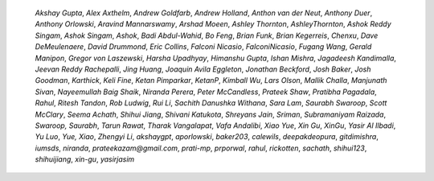 
    *Akshay Gupta*, *Alex Axthelm*, *Andrew Goldfarb*, *Andrew Holland*,
    *Anthon van der Neut*, *Anthony Duer*, *Anthony Orlowski*, *Aravind
    Mannarswamy*, *Arshad Moeen*, *Ashley Thornton*, *AshleyThornton*, *Ashok Reddy
    Singam*, *Ashok Singam*, *Ashok*, *Badi Abdul-Wahid*, *Bo Feng*, *Brian Funk*,
    *Brian Kegerreis*, *Chenxu*, *Dave DeMeulenaere*, *David Drummond*, *Eric
    Collins*, *Falconi Nicasio*, *FalconiNicasio*, *Fugang Wang*, *Gerald Manipon*,
    *Gregor von Laszewski*, *Harsha Upadhyay*, *Himanshu Gupta*, *Ishan Mishra*,
    *Jagadeesh Kandimalla*, *Jeevan Reddy Rachepalli*, *Jing Huang*, *Joaquin Avila
    Eggleton*, *Jonathan Beckford*, *Josh Baker*, *Josh Goodman*, *Karthick*, *Keli
    Fine*, *Ketan Pimparkar*, *KetanP*, *Kimball Wu*, *Lars Olson*, *Mallik
    Challa*, *Manjunath Sivan*, *Nayeemullah Baig Shaik*, *Niranda Perera*, *Peter
    McCandless*, *Prateek Shaw*, *Pratibha Pagadala*, *Rahul*, *Ritesh Tandon*,
    *Rob Ludwig*, *Rui Li*, *Sachith Danushka Withana*, *Sara Lam*, *Saurabh
    Swaroop*, *Scott McClary*, *Seema Achath*, *Shihui Jiang*, *Shivani Katukota*,
    *Shreyans Jain*, *Sriman*, *Subramaniyam Raizada*, *Swaroop, Saurabh*, *Tarun
    Rawat*, *Tharak Vangalapat*, *Vafa Andalibi*, *Xiao Yue*, *Xin Gu*, *XinGu*,
    *Yasir Al Ilbadi*, *Yu Luo*, *Yue, Xiao*, *Zhengyi Li*, *akshaygpt*,
    *aporlowski*, *baker203*, *calewils*, *deepakdeopura*, *gitdimishra*, *iumsds*,
    *niranda*, *prateekazam@gmail.com*, *prati-mp*, *prporwal*, *rahul*,
    *rickotten*, *sachath*, *shihui123*, *shihuijiang*, *xin-gu*, *yasirjasim*


